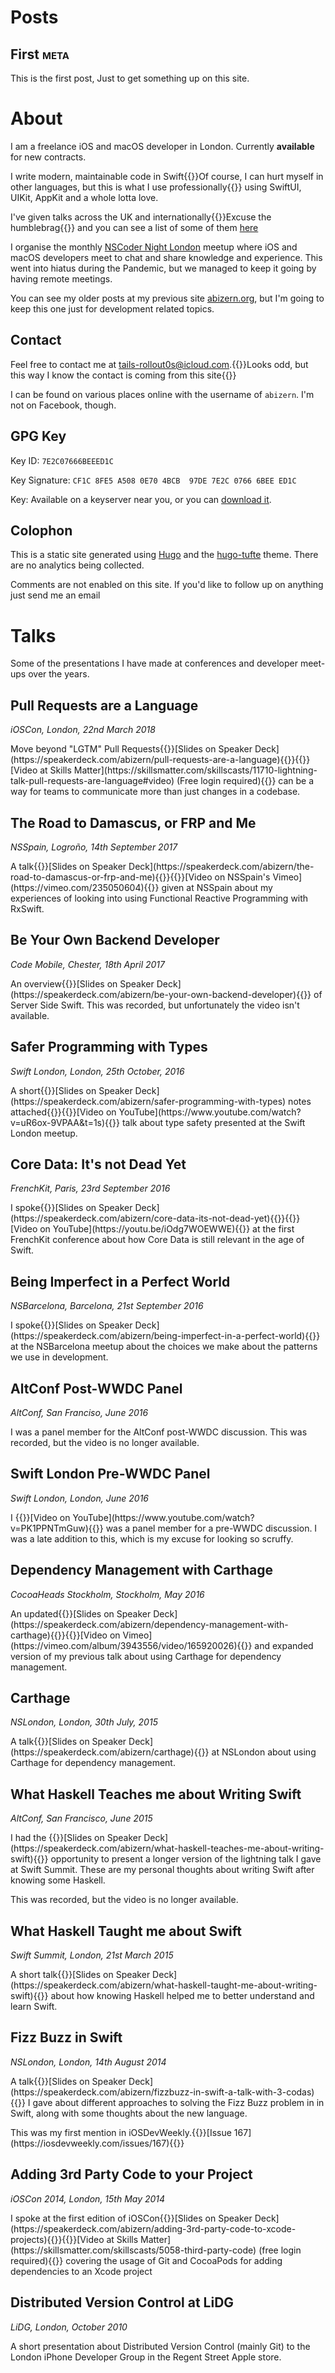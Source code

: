 #+HUGO_BASE_DIR: ./
#+options: author:nil

* Posts
** First                                                              :meta:
:PROPERTIES:
:EXPORT_FILE_NAME: first
:EXPORT_DATE: 2023-10-12
:EXPORT_HUGO_CUSTOM_FRONT_MATTER: :meta true :math false
:END:
This is the first post, Just to get something up on this site.

* About
:PROPERTIES:
:EXPORT_FILE_NAME: About
:EXPORT_HUGO_SECTION: /
:EXPORT_HUGO_CUSTOM_FRONT_MATTER: :math false 
:END:

I am a freelance iOS and macOS developer in London. Currently *available* for new contracts.

I write modern, maintainable code in Swift@@html:{{<marginnote>}}Of course, I can hurt myself in other languages, but this is what I use professionally{{</marginnote>}}@@ using SwiftUI, UIKit, AppKit and a whole lotta love.

I've given talks across the UK and internationally@@html:{{<sidenote>}}Excuse the humblebrag{{</sidenote>}}@@ and you can see a list of some of them [[/talks][here]]

I organise the monthly [[https://nscodernightlondon.com][NSCoder Night London]] meetup where iOS and macOS developers meet to chat and share knowledge and experience. This went into hiatus during the Pandemic, but we managed to keep it going by having remote meetings.

You can see my older posts at my previous site [[https://abizern.org][abizern.org]], but I'm going to keep this one just for development related topics.

** Contact
Feel free to contact me at [[mailto://tails-rollout0s@icloud.com][tails-rollout0s@icloud.com]].@@html:{{<marginnote>}}Looks odd, but this way I know the contact is coming from this site{{</marginnote>}}@@

I can be found on various places online with the username of =abizern=. I'm not on Facebook, though.

** GPG Key
Key ID: =7E2C07666BEEED1C=

Key Signature: =CF1C 8FE5 A508 0E70 4BCB  97DE 7E2C 0766 6BEE ED1C=

Key: Available on a keyserver near you, or you can [[/res/GPGKey.asc][download it]].

** Colophon

This is a static site generated using [[https://gohugo.io][Hugo]] and the [[https://hugo-tufte.netlify.app][hugo-tufte]] theme. There are no analytics being collected.

Comments are not enabled on this site. If you'd like to follow up on anything just send me an email

* Talks
:PROPERTIES:
:EXPORT_FILE_NAME: Talks
:EXPORT_HUGO_SECTION: /
:EXPORT_HUGO_CUSTOM_FRONT_MATTER: :math false
:END:

Some of the presentations I have made at conferences and developer meet-ups over the years.

** Pull Requests are a Language
/iOSCon, London, 22nd March 2018/

Move beyond "LGTM" Pull Requests@@html:{{<marginnote>}}[Slides on Speaker Deck](https://speakerdeck.com/abizern/pull-requests-are-a-language){{</marginnote>}}{{<marginnote>}}[Video at Skills Matter](https://skillsmatter.com/skillscasts/11710-lightning-talk-pull-requests-are-language#video) (Free login required){{</marginnote>}}@@ can be a way for teams to communicate more than just changes in a codebase.

** The Road to Damascus, or FRP and Me
/NSSpain, Logroño, 14th September 2017/

A talk@@html:{{<marginnote>}}[Slides on Speaker Deck](https://speakerdeck.com/abizern/the-road-to-damascus-or-frp-and-me){{</marginnote>}}{{<marginnote>}}[Video on NSSpain's Vimeo](https://vimeo.com/235050604){{</marginnote>}}@@ given at NSSpain about my experiences of looking into using Functional Reactive Programming with RxSwift.

** Be Your Own Backend Developer
/Code Mobile, Chester, 18th April 2017/

An overview@@html:{{<marginnote>}}[Slides on Speaker Deck](https://speakerdeck.com/abizern/be-your-own-backend-developer){{</marginnote>}}@@ of Server Side Swift. This was recorded, but unfortunately the video isn't available.

** Safer Programming with Types
/Swift London, London, 25th October, 2016/

A short@@html:{{<marginnote>}}[Slides on Speaker Deck](https://speakerdeck.com/abizern/safer-programming-with-types) notes attached{{</marginnote>}}{{<marginnote>}}[Video on YouTube](https://www.youtube.com/watch?v=uR6ox-9VPAA&t=1s){{</marginnote>}}@@ talk about type safety presented at the Swift London meetup.

** Core Data: It's not Dead Yet
/FrenchKit, Paris, 23rd September 2016/

I spoke@@html:{{<marginnote>}}[Slides on Speaker Deck](https://speakerdeck.com/abizern/core-data-its-not-dead-yet){{</marginnote>}}{{<marginnote>}}[Video on YouTube](https://youtu.be/iOdg7WOEWWE){{</marginnote>}}@@ at the first FrenchKit conference about how Core Data is still relevant in the age of Swift.

** Being Imperfect in a Perfect World
/NSBarcelona, Barcelona, 21st September 2016/

I spoke@@html:{{<marginnote>}}[Slides on Speaker Deck](https://speakerdeck.com/abizern/being-imperfect-in-a-perfect-world){{</marginnote>}}@@ at the NSBarcelona meetup about the choices we make about the patterns we use in development.

** AltConf Post-WWDC Panel
/AltConf, San Franciso, June 2016/

I was a panel member for the AltConf post-WWDC discussion. This was recorded, but the video is no longer available.

** Swift London Pre-WWDC Panel
/Swift London, London, June 2016/

I @@html:{{<marginnote>}}[Video on YouTube](https://www.youtube.com/watch?v=PK1PPNTmGuw){{</marginnote>}}@@ was a panel member for a pre-WWDC discussion. I was a late addition to this, which is my excuse for looking so scruffy.

** Dependency Management with Carthage
/CocoaHeads Stockholm, Stockholm, May 2016/

An updated@@html:{{<marginnote>}}[Slides on Speaker Deck](https://speakerdeck.com/abizern/dependency-management-with-carthage){{</marginnote>}}{{<marginnote>}}[Video on Vimeo](https://vimeo.com/album/3943556/video/165920026){{</marginnote>}}@@ and expanded version of my previous talk about using Carthage for dependency management.

** Carthage
/NSLondon, London, 30th July, 2015/

A talk@@html:{{<marginnote>}}[Slides on Speaker Deck](https://speakerdeck.com/abizern/carthage){{</marginnote>}}@@ at NSLondon about using Carthage for dependency management.

** What Haskell Teaches me about Writing Swift
/AltConf, San Francisco, June 2015/

I had the @@html:{{<marginnote>}}[Slides on Speaker Deck](https://speakerdeck.com/abizern/what-haskell-teaches-me-about-writing-swift){{</marginnote>}}@@ opportunity to present a longer version of the lightning talk I gave at Swift Summit. These are my personal thoughts about writing Swift after knowing some Haskell.

This was recorded, but the video is no longer available.

** What Haskell Taught me about Swift
/Swift Summit, London, 21st March 2015/

A short talk@@html:{{<marginnote>}}[Slides on Speaker Deck](https://speakerdeck.com/abizern/what-haskell-taught-me-about-writing-swift){{</marginnote>}}@@ about how knowing Haskell helped me to better understand and learn Swift.

** Fizz Buzz in Swift
/NSLondon, London, 14th August 2014/

A talk@@html:{{<marginnote>}}[Slides on Speaker Deck](https://speakerdeck.com/abizern/fizzbuzz-in-swift-a-talk-with-3-codas){{</marginnote>}}@@ I gave about different approaches to solving the Fizz Buzz problem in in Swift, along with some thoughts about the new language.

This was my first mention in iOSDevWeekly.@@html:{{<sidenote>}}[Issue 167](https://iosdevweekly.com/issues/167){{</sidenote>}}@@

** Adding 3rd Party Code to your Project
/iOSCon 2014, London, 15th May 2014/

I spoke at the first edition of iOSCon@@html:{{<marginnote>}}[Slides on Speaker Deck](https://speakerdeck.com/abizern/adding-3rd-party-code-to-xcode-projects){{</marginnote>}}{{<marginnote>}}[Video at Skills Matter](https://skillsmatter.com/skillscasts/5058-third-party-code) (free login required){{</marginnote>}}@@ covering the usage of Git and CocoaPods for adding dependencies to an Xcode project

** Distributed Version Control at LiDG 
/LiDG, London, October 2010/

A short presentation about Distributed Version Control (mainly Git) to the London iPhone Developer Group in the Regent Street Apple store.
